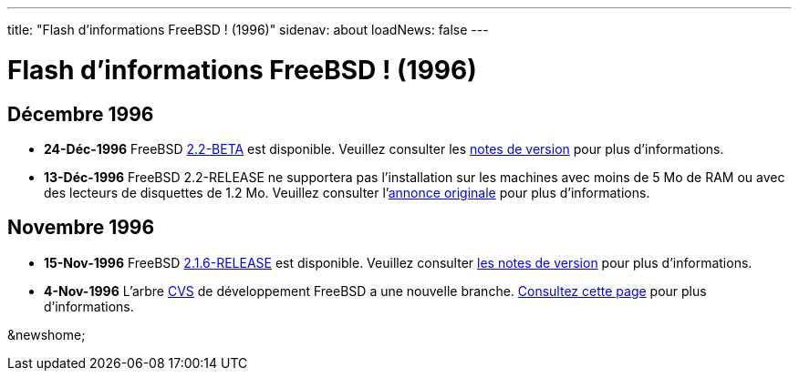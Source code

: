 ---
title: "Flash d'informations FreeBSD ! (1996)"
sidenav: about
loadNews: false
---

= Flash d'informations FreeBSD ! (1996)

== Décembre 1996

* *24-Déc-1996* FreeBSD ftp://ftp.FreeBSD.org/pub/FreeBSD/2.2-BETA[2.2-BETA] est disponible. Veuillez consulter les ftp://ftp.FreeBSD.org/pub/FreeBSD/2.2-BETA/RELNOTES.TXT[notes de version] pour plus d'informations.
* *13-Déc-1996* FreeBSD 2.2-RELEASE ne supportera pas l'installation sur les machines avec moins de 5 Mo de RAM ou avec des lecteurs de disquettes de 1.2 Mo. Veuillez consulter l'link:../../releases/2.2R/install-media.html[annonce originale] pour plus d'informations.

== Novembre 1996

* *15-Nov-1996* FreeBSD link:../../releases/2.1.6R/security.html[2.1.6-RELEASE] est disponible. Veuillez consulter link:../../releases/2.1.6R/security.html[les notes de version] pour plus d'informations.
* *4-Nov-1996* L'arbre http://cvsweb.FreeBSD.org/[CVS] de développement FreeBSD a une nouvelle branche. link:../../releases/[Consultez cette page] pour plus d'informations.

&newshome;
